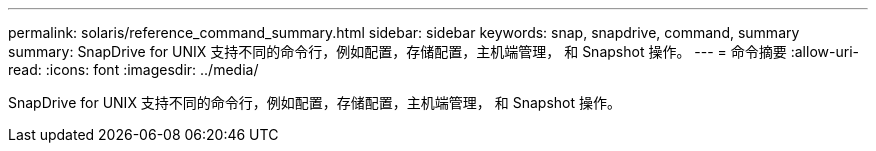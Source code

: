 ---
permalink: solaris/reference_command_summary.html 
sidebar: sidebar 
keywords: snap, snapdrive, command, summary 
summary: SnapDrive for UNIX 支持不同的命令行，例如配置，存储配置，主机端管理， 和 Snapshot 操作。 
---
= 命令摘要
:allow-uri-read: 
:icons: font
:imagesdir: ../media/


[role="lead"]
SnapDrive for UNIX 支持不同的命令行，例如配置，存储配置，主机端管理， 和 Snapshot 操作。
